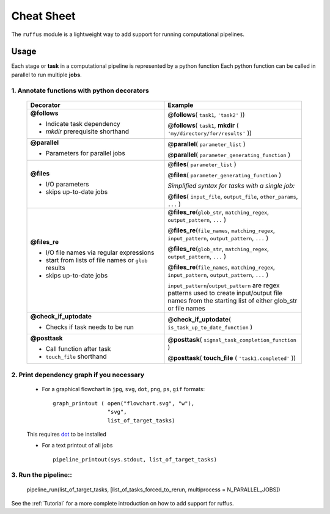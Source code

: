 .. _Overwiew:

***************
Cheat Sheet
***************

The ``ruffus`` module is a lightweight way to add support 
for running computational pipelines.

========
Usage
========

Each stage or **task** in a computational pipeline is represented by a python function
Each python function can be called in parallel to run multiple **jobs**.

1. Annotate functions with python decorators
^^^^^^^^^^^^^^^^^^^^^^^^^^^^^^^^^^^^^^^^^^^^^^^^^^^

  .. csv-table::
   :header: "Decorator", "Example"
   :widths: 15, 15
   
   "**@follows**

   - Indicate task dependency          
   - `mkdir` prerequisite shorthand
   ", "
   @\ **follows**\ ( ``task1``, ``'task2'`` ))                                
                                                                              
   @\ **follows**\ ( ``task1``, **mkdir** ( ``'my/directory/for/results'`` )) 
   "
   "**@parallel**                            
   
   - Parameters for parallel jobs
   ", "   
   @\ **parallel**\ ( ``parameter_list`` )                                
                                                                              
   @\ **parallel**\ ( ``parameter_generating_function`` ) 
   "
   "**@files**
   
   - I/O parameters         
   - skips up-to-date jobs
   ", "
   @\ **files**\ ( ``parameter_list`` )                                

   @\ **files**\ ( ``parameter_generating_function`` )                                

   *Simplified syntax for tasks with a single job:*
   
   @\ **files**\ ( ``input_file``, ``output_file``, ``other_params``, ``...`` )                                
   "
   "**@files_re**

   - I/O file names via regular     
     expressions                    
   - start from lists of file names 
     or ``glob`` results            
   - skips up-to-date jobs          
   ", "
   @\ **files_re**\ (``glob_str``, ``matching_regex``, ``output_pattern``, ``...`` )

   @\ **files_re**\ (``file_names``, ``matching_regex``, ``input_pattern``, ``output_pattern``, ``...`` )

   @\ **files_re**\ (``glob_str``, ``matching_regex``, ``output_pattern``, ``...`` )

   @\ **files_re**\ (``file_names``, ``matching_regex``, ``input_pattern``, ``output_pattern``, ``...`` )                                
                                                                               
   ``input_pattern``/``output_pattern`` are regex patterns                 
   used to create input/output file names from the starting                
   list of either glob_str or file names                                   
   "
   "**@check_if_uptodate**

   - Checks if task needs to be run
   ", "
   @\ **check_if_uptodate**\ ( ``is_task_up_to_date_function`` )
   "
   "**@posttask**

   - Call function after task  
   - ``touch_file`` shorthand
   ", "
   @\ **posttask**\ ( ``signal_task_completion_function`` )

   @\ **posttask**\ ( **touch_file** ( ``'task1.completed'`` ))
   "  


2. Print dependency graph if you necessary
^^^^^^^^^^^^^^^^^^^^^^^^^^^^^^^^^^^^^^^^^^^^^^^^^^^
    - For a graphical flowchart in ``jpg``, ``svg``, ``dot``, ``png``, ``ps``, ``gif`` formats::
    
        graph_printout ( open("flowchart.svg", "w"),
                         "svg",
                         list_of_target_tasks)
    
    This requires `dot <http://www.graphviz.org/>`_ to be installed
    
    - For a text printout of all jobs ::
    
        pipeline_printout(sys.stdout, list_of_target_tasks)


3. Run the pipeline::
^^^^^^^^^^^^^^^^^^^^^^^^^^^^^^^^^^^^^^^^^^^^^^^^^^^

    pipeline_run(list_of_target_tasks, [list_of_tasks_forced_to_rerun, multiprocess = N_PARALLEL_JOBS])


See the :ref:`Tutorial` for a more complete introduction on how to add support
for ruffus.



